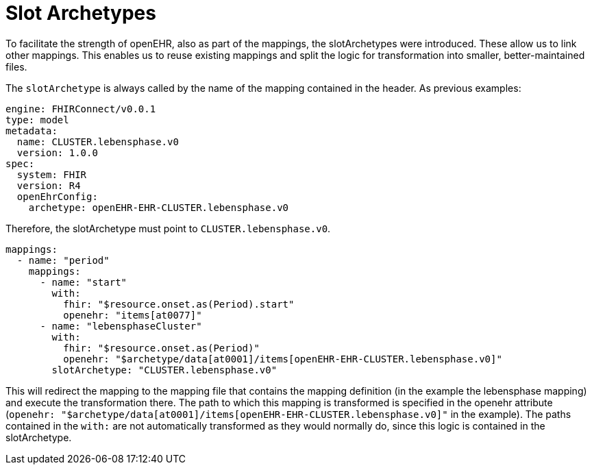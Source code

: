 = Slot Archetypes
:navtitle: SlotArchetypes

To facilitate the strength of openEHR, also as part of the mappings, the slotArchetypes were introduced. These allow us
to link other mappings. This enables us to reuse existing mappings and split the logic for transformation into smaller,
better-maintained files.

The `slotArchetype` is always called by the name of the mapping contained in the header.
As previous examples:

[source,yaml]
----
engine: FHIRConnect/v0.0.1
type: model
metadata:
  name: CLUSTER.lebensphase.v0
  version: 1.0.0
spec:
  system: FHIR
  version: R4
  openEhrConfig:
    archetype: openEHR-EHR-CLUSTER.lebensphase.v0
----

Therefore, the slotArchetype must point to `CLUSTER.lebensphase.v0`.

[source,yaml]
----
mappings:
  - name: "period"
    mappings:
      - name: "start"
        with:
          fhir: "$resource.onset.as(Period).start"
          openehr: "items[at0077]"
      - name: "lebensphaseCluster"
        with:
          fhir: "$resource.onset.as(Period)"
          openehr: "$archetype/data[at0001]/items[openEHR-EHR-CLUSTER.lebensphase.v0]"
        slotArchetype: "CLUSTER.lebensphase.v0"
----

This will redirect the mapping to the mapping file that contains the mapping definition (in the example the lebensphase mapping) and execute the transformation
there. The path to which this mapping is transformed is specified in the openehr attribute (`openehr: "$archetype/data[at0001]/items[openEHR-EHR-CLUSTER.lebensphase.v0]"` in the example).
The paths contained in the `with:` are not automatically transformed as they would normally do, since this logic is contained
in the slotArchetype.
